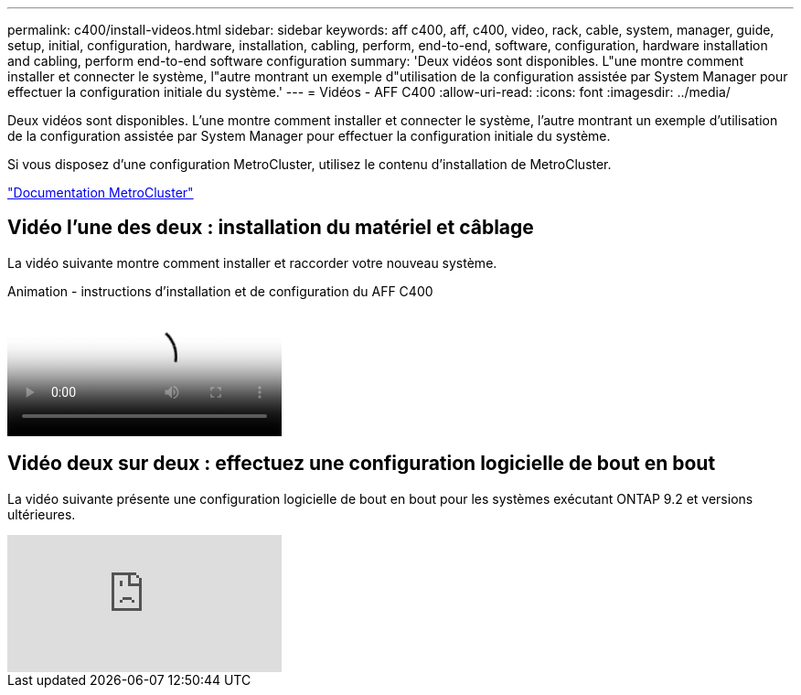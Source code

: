 ---
permalink: c400/install-videos.html 
sidebar: sidebar 
keywords: aff c400, aff, c400, video, rack, cable, system, manager, guide, setup, initial, configuration, hardware, installation, cabling, perform, end-to-end, software, configuration, hardware installation and cabling, perform end-to-end software configuration 
summary: 'Deux vidéos sont disponibles. L"une montre comment installer et connecter le système, l"autre montrant un exemple d"utilisation de la configuration assistée par System Manager pour effectuer la configuration initiale du système.' 
---
= Vidéos - AFF C400
:allow-uri-read: 
:icons: font
:imagesdir: ../media/


[role="lead"]
Deux vidéos sont disponibles. L'une montre comment installer et connecter le système, l'autre montrant un exemple d'utilisation de la configuration assistée par System Manager pour effectuer la configuration initiale du système.

Si vous disposez d'une configuration MetroCluster, utilisez le contenu d'installation de MetroCluster.

https://docs.netapp.com/us-en/ontap-metrocluster/index.html["Documentation MetroCluster"^]



== Vidéo l'une des deux : installation du matériel et câblage

La vidéo suivante montre comment installer et raccorder votre nouveau système.

.Animation - instructions d'installation et de configuration du AFF C400
video::8e392453-beac-4db7-8088-aff1005e1f90[panopto]


== Vidéo deux sur deux : effectuez une configuration logicielle de bout en bout

La vidéo suivante présente une configuration logicielle de bout en bout pour les systèmes exécutant ONTAP 9.2 et versions ultérieures.

video::WAE0afWhj1c?[youtube]
